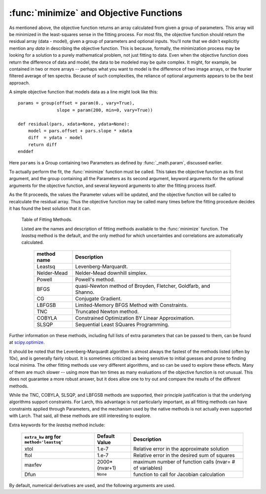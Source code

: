 ==============================================
:func:`minimize` and Objective Functions
==============================================


As mentioned above, the objective function returns an array calculated from
given a group of parameters.  This array will be minimized in the
least-squares sense in the fitting process.  For most fits, the objective
function should return the residual array (data - model), given a group of
parameters and optional inputs.  You'll note that we didn't explicitly
mention any *data* in describing the objective function.  This is because,
formally, the minimization process may be looking for a solution to a
purely mathematical problem, not just fitting to data.  Even when the
objective function does return the difference of data and model, the data
to be modeled may be quite complex.  It might, for example, be contained in
two or more arrays -- perhaps what you want to model is the difference of
two image arrays, or the fourier filtered average of ten spectra.  Because
of such complexities, the reliance of optional arguments appears to be the
best approach.

A simple objective function that models data as a line might look like this::

    params = group(offset = param(0., vary=True),
                   slope = param(200, min=0, vary=True))

    def residual(pars, xdata=None, ydata=None):
        model = pars.offset + pars.slope * xdata
        diff  = ydata - model
        return diff
    enddef

Here ``params`` is a Group containing two Parameters as defined by
:func:`_math.param`, discussed earlier.

To actually perform the fit, the :func:`minimize` function must be called.  This
takes the objective function as its first argument, and the group containing all
the Parameters as its second argument, keyword arguments for the optional
arguments for the objective function, and several keyword arguments to
alter the fitting process itself.

As the fit proceeds, the values the Parameter values will be updated, and
the objective function will be called to recalculate the residual array.
Thus the objective function may be called many times before the fitting
procedure decides it has found the best solution that it can.

.. function:: minimize(fcn, paramgroup, args=None, kws=None, method='leastsq', **extra_kws)

    find the best-fit values for the Parameters in ``paramgroup`` such that the
    output array from the objective function :func:`fcn` has minimal sum-of-squares.

    :param fcn: objective function, which must have signature and output as described below.
    :param paramgroup: a Group containing the Parameters used by the
         objective function. This will be passed as the first argument to the
         objective function.  The Group can contain other components in
         addition to the set of Parameters for the model.
    :param args: a tuple of positional arguments to pass to the objective function.
    :param kws:  a dictionary of keyword/value arguments to pass to the objective function.
    :param method:  name (case insensitive) of minimization method to use (default='leastsq')
    :param extra_kws:  additional keywords to pass to fitting method.

    returns fit object that can be used to modify or re-run fit.  Most results
    of interest are written back to ``paramgroup`` itself.

    The ``method`` argument gives the name of the fitting method to be
    used.  Several methods are available, as described below in
    :ref:`Table of Fitting Methods <minimize-methods_table>`.


.. _minimize-methods_table:

   Table of Fitting Methods.

   Listed are the names and description of fitting methods available to the
   :func:`minimize` function.  The *leastsq* method is the default, and the
   only method for which uncertainties and correlations are automatically
   calculated.

    ============= ==================================================================
     method name    Description
    ============= ==================================================================
     Leastsq        Levenberg-Marquardt.
     Nelder-Mead    Nelder-Mead downhill simplex.
     Powell         Powell's method.
     BFGS           quasi-Newton method of Broyden, Fletcher, Goldfarb, and Shanno.
     CG             Conjugate Gradient.

     LBFGSB         Limited-Memory BFGS Method with Constraints.
     TNC            Truncated Newton method.
     COBYLA         Constrained Optimization BY Linear Approximation.
     SLSQP          Sequential Least SQuares Programming.
    ============= ==================================================================

Further information on these methods, including full lists of extra
parameters that can be passed to them, can be found at `scipy.optimize
<http://docs.scipy.org/doc/scipy/reference/optimize.html>`_.


It should be noted that the Levenberg-Marquardt algorithm is almost always
the fastest of the methods listed (often by 10x), and is generally fairly
robust.  It is sometimes criticized as being sensitive to initial guesses
and prone to finding local minima.  The other fitting methods use very
different algorithms, and so can be used to explore these effects. Many of
them are much slower -- using more than ten times as many evaluations of
the objective function is not unusual. This does not guarantee a more
robust answer, but it does allow one to try out and compare the results of
the different methods.

While the TNC, COBYLA, SLSQP, and LBFGSB methods are supported, their
principle justification is that the underlying algorithms support
constraints.  For Larch, this advantage is not particularly important, as
all fitting methods can have constraints applied through Parameters, and
the mechanism used by the native methods is not actually even supported
with Larch.  That said, all these methods are still interesting to explore.


Extra keywords for the *leastsq* method include:

    +----------------------+----------------+------------------------------------------------------------+
    | ``extra_kw`` arg for |  Default Value | Description                                                |
    | ``method='leastsq'`` |                |                                                            |
    +======================+================+============================================================+
    |   xtol               |  1.e-7         | Relative error in the approximate solution                 |
    +----------------------+----------------+------------------------------------------------------------+
    |   ftol               |  1.e-7         | Relative error in the desired sum of squares               |
    +----------------------+----------------+------------------------------------------------------------+
    |   maxfev             | 2000*(nvar+1)  | maximum number of function calls (nvar= # of variables)    |
    +----------------------+----------------+------------------------------------------------------------+
    |   Dfun               | ``None``       | function to call for Jacobian calculation                  |
    +----------------------+----------------+------------------------------------------------------------+

By default, numerical derivatives are used, and the following arguments are
used.
